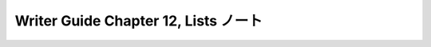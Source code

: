 ======================================================================
Writer Guide Chapter 12, Lists ノート
======================================================================

.. contents::
   :depth: 3
   :local:

